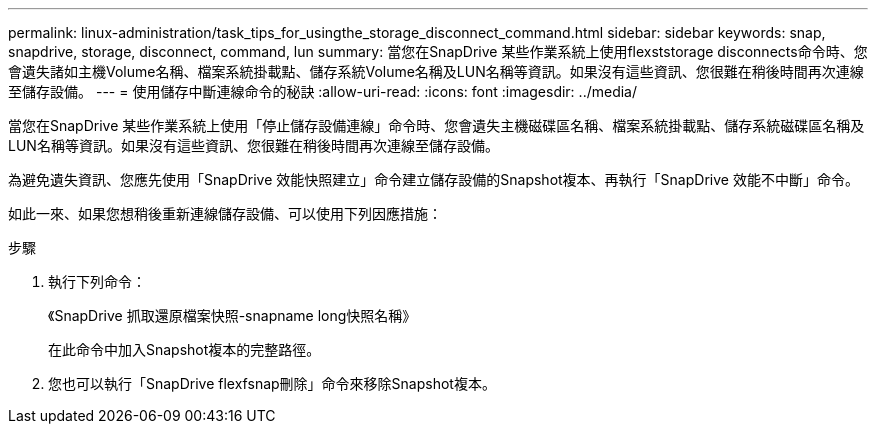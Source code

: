 ---
permalink: linux-administration/task_tips_for_usingthe_storage_disconnect_command.html 
sidebar: sidebar 
keywords: snap, snapdrive, storage, disconnect, command, lun 
summary: 當您在SnapDrive 某些作業系統上使用flexststorage disconnects命令時、您會遺失諸如主機Volume名稱、檔案系統掛載點、儲存系統Volume名稱及LUN名稱等資訊。如果沒有這些資訊、您很難在稍後時間再次連線至儲存設備。 
---
= 使用儲存中斷連線命令的秘訣
:allow-uri-read: 
:icons: font
:imagesdir: ../media/


[role="lead"]
當您在SnapDrive 某些作業系統上使用「停止儲存設備連線」命令時、您會遺失主機磁碟區名稱、檔案系統掛載點、儲存系統磁碟區名稱及LUN名稱等資訊。如果沒有這些資訊、您很難在稍後時間再次連線至儲存設備。

為避免遺失資訊、您應先使用「SnapDrive 效能快照建立」命令建立儲存設備的Snapshot複本、再執行「SnapDrive 效能不中斷」命令。

如此一來、如果您想稍後重新連線儲存設備、可以使用下列因應措施：

.步驟
. 執行下列命令：
+
《SnapDrive 抓取還原檔案快照-snapname long快照名稱》

+
在此命令中加入Snapshot複本的完整路徑。

. 您也可以執行「SnapDrive flexfsnap刪除」命令來移除Snapshot複本。

